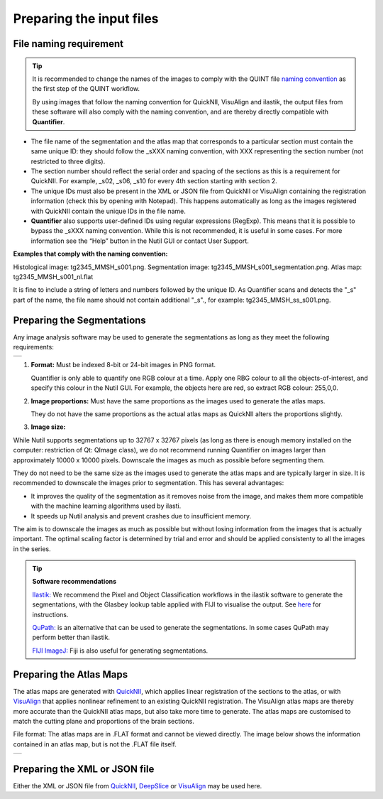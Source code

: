 **Preparing the input files**
==============================

**File naming requirement**
-------------------------------

.. tip::
   It is recommended to change the names of the images to comply with the QUINT file `naming convention <https://quint-workflow.readthedocs.io/en/latest/Requirements.html#quint-naming-convention>`_ as the first step of the QUINT workflow. 

   By using images that follow the naming convention for QuickNII, VisuAlign and ilastik, the output files from these software will also comply with the naming convention, and are thereby directly compatible with **Quantifier**.

* The file name of the segmentation and the atlas map that corresponds to a particular section must contain the same unique ID: they should follow the _sXXX naming convention, with XXX representing the section number (not restricted to three digits). 

* The section number should reflect the serial order and spacing of the sections as this is a requirement for QuickNII. For example, _s02, _s06, _s10 for every 4th section starting with section 2. 

* The unique IDs must also be present in the XML or JSON file from QuickNII or VisuAlign containing the registration information (check this by opening with Notepad). This happens automatically as long as the images registered with QuickNII contain the unique IDs in the file name.

* **Quantifier** also supports user-defined IDs using regular expressions (RegExp). This means that it is possible to bypass the _sXXX naming convention. While this is not recommended, it is useful in some cases. For more information see the “Help” button in the Nutil GUI or contact User Support.  

**Examples that comply with the naming convention:** 

Histological image: tg2345_MMSH_s001.png. 
Segmentation image: tg2345_MMSH_s001_segmentation.png. 
Atlas map: tg2345_MMSH_s001_nl.flat

It is fine to include a string of letters and numbers followed by the unique ID. As Quantifier scans and detects the "_s" part of the name, the file name should not contain additional "_s"., for example: tg2345_MMSH_ss_s001.png. 


**Preparing the Segmentations**
------------------------------------
 
Any image analysis software may be used to generate the segmentations as long as they meet the following requirements:

+----------+
| |image11||
+----------+

1. **Format:** Must be indexed 8-bit or 24-bit images in PNG format.

   Quantifier is only able to quantify one RGB colour at a time. Apply one RBG colour to all the objects-of-interest, and specify this colour in the Nutil GUI. For example, the objects here are red, so extract RGB colour: 255,0,0.
  
2. **Image proportions:** Must have the same proportions as the images used to generate the atlas maps. 

   They do not have the same proportions as the actual atlas maps as QuickNII alters the proportions slightly. 

3. **Image size:** 

.. Note::
While Nutil supports segmentations up to 32767 x 32767 pixels (as long as there is enough memory installed on the computer: restriction of Qt: QImage class), we do not recommend running Quantifier on images larger than approximately 10000 x 10000 pixels. Downscale the images as much as possible before segmenting them. 

They do not need to be the same size as the images used to generate the atlas maps and are typically larger in size. It is recommended to downscale the images prior to segmentation. This has several advantages: 

* It improves the quality of the segmentation as it removes noise from the image, and makes them more compatible with the machine learning algorithms used by ilasti. 
* It speeds up Nutil analysis and prevent crashes due to insufficient memory. 

The aim is to downscale the images as much as possible but without losing information from the images that is actually important. The optimal scaling factor is determined by trial and error and should be applied consistenty to all the images in the series. 

.. tip::

    **Software recommendations**

    `Ilastik: <http://ilastik.org/download.html>`_ We recommend the Pixel and Object Classification workflows in the ilastik software to generate the segmentations, with the Glasbey lookup table applied with FIJI to visualise the output. See `here <https://quint-workflow.readthedocs.io/en/latest/Ilastik.html>`_ for instructions.

    `QuPath: <https://qupath.github.io/QuPath>`_ is an alternative that can be used to generate the segmentations. In some cases QuPath may perform better than ilastik.

    `FIJI ImageJ: <https://imagej.net/software/fiji/>`_ Fiji is also useful for generating segmentations. 


**Preparing the Atlas Maps** 
--------------------------------
 
The atlas maps are generated with `QuickNII <https://quicknii.readthedocs.io/en/latest/>`_, which applies linear registration of the sections to the atlas, or with `VisuAlign <https://visualign.readthedocs.io/en/latest/>`_ that applies nonlinear refinement to an existing QuickNII registration. The VisuAlign atlas maps are thereby more accurate than the QuickNII atlas maps, but also take more time to generate. The atlas maps are customised to match the cutting plane and proportions of the brain sections. 

File format: The atlas maps are in .FLAT format and cannot be viewed directly. The image below shows the information contained in an atlas map, but is not the .FLAT file itself.

+----------+
| |image12||
+----------+


**Preparing the XML or JSON file**
-------------------------------------
 
Either the XML or JSON file from `QuickNII <https://quint-workflow.readthedocs.io/en/latest/QuickNII.html>`_, `DeepSlice <https://quint-workflow.readthedocs.io/en/latest/DeepSlice.html>`_ or `VisuAlign <https://quint-workflow.readthedocs.io/en/latest/VisuAlign.html>`_ may be used here.



.. |image1| image:: cfad7c6d57444e3b93185b655ab922e0/media/image2.png
   :width: 6.30139in
   :height: 2.33688in
.. |image2| image:: cfad7c6d57444e3b93185b655ab922e0/media/image3.png
   :width: 6.30139in
   :height: 2.95442in
.. |image3| image:: cfad7c6d57444e3b93185b655ab922e0/media/image4.png
   :width: 6.30139in
   :height: 3.52274in
.. |image4| image:: cfad7c6d57444e3b93185b655ab922e0/media/image5.png
   :width: 6.30139in
   :height: 2.87841in
.. |image5| image:: cfad7c6d57444e3b93185b655ab922e0/media/image5.png
   :width: 6.30139in
   :height: 2.87841in
.. |image6| image:: cfad7c6d57444e3b93185b655ab922e0/media/image5.png
   :width: 6.30139in
   :height: 2.87841in
.. |image7| image:: cfad7c6d57444e3b93185b655ab922e0/media/image6.png
   :width: 2.05417in
   :height: 1.39783in
.. |image8| image:: cfad7c6d57444e3b93185b655ab922e0/media/image7.png
   :width: 1.76111in
   :height: 1.39185in
.. |image9| image:: cfad7c6d57444e3b93185b655ab922e0/media/image6.png
   :width: 2.05417in
   :height: 1.39783in
.. |image10| image:: cfad7c6d57444e3b93185b655ab922e0/media/image7.png
   :width: 1.76111in
   :height: 1.39185in
.. |image11| image:: cfad7c6d57444e3b93185b655ab922e0/media/image6.png
   :width: 4.1in
   :height: 2.8in
.. |image12| image:: cfad7c6d57444e3b93185b655ab922e0/media/image7.png
   :width: 3.5in
   :height: 2.8in
.. |image13| image:: cfad7c6d57444e3b93185b655ab922e0/media/image8.png
   :width: 5.90694in
   :height: 2.724in
.. |image14| image:: cfad7c6d57444e3b93185b655ab922e0/media/image10.png
   :width: 1.79722in
   :height: 1.28892in
.. |image15| image:: cfad7c6d57444e3b93185b655ab922e0/media/image10.png
   :width: 1.79722in
   :height: 1.28892in
.. |image16| image:: cfad7c6d57444e3b93185b655ab922e0/media/image10.png
   :width: 1.79722in
   :height: 1.28892in
.. |image17| image:: cfad7c6d57444e3b93185b655ab922e0/media/image14.png
   :width: 2.30556in
   :height: 1.53537in
.. |image18| image:: cfad7c6d57444e3b93185b655ab922e0/media/image14.png
   :width: 2.30556in
   :height: 1.53537in
.. |image19| image:: cfad7c6d57444e3b93185b655ab922e0/media/image14.png
   :width: 2.30556in
   :height: 1.53537in
.. |image20| image:: cfad7c6d57444e3b93185b655ab922e0/media/image16.png
   :width: 2.59306in
   :height: 3.53443in
.. |image21| image:: cfad7c6d57444e3b93185b655ab922e0/media/image16.png
   :width: 2.59306in
   :height: 3.53443in
.. |image22| image:: cfad7c6d57444e3b93185b655ab922e0/media/image16.png
   :width: 2.59306in
   :height: 3.53443in
